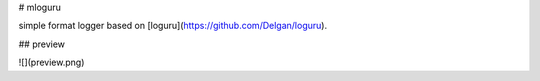 # mloguru

simple format logger based on [loguru](https://github.com/Delgan/loguru).

## preview

![](preview.png)
